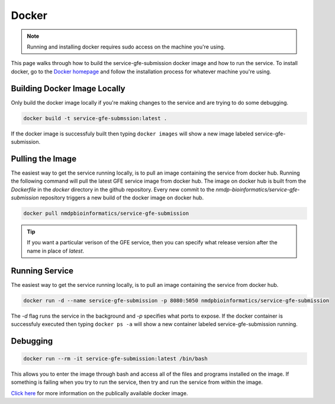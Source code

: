 Docker
=======
.. _Docker:

.. note:: Running and installing docker requires sudo access on the machine you're using.

This page walks through how to build the service-gfe-submission docker image and how to run the service.
To install docker, go to the `Docker homepage`_ and follow the installation process for whatever machine you're using.


Building Docker Image Locally
-----------------------------
Only build the docker image locally if you're making changes to the service and are trying to do some debugging.

.. code-block:: shell

	docker build -t service-gfe-submssion:latest .

If the docker image is successfuly built then typing ``docker images`` will show a new image labeled service-gfe-submission. 

Pulling the Image
----------------------
The easiest way to get the service running locally, is to pull an image containing the service from docker hub. 
Running the following command will pull the latest GFE service image from docker hub.
The image on docker hub is built from the *Dockerfile* in the *docker* directory in the github repository.
Every new commit to the *nmdp-bioinformatics/service-gfe-submission* repository triggers a new build of the docker image on docker hub.

.. code-block:: shell

	docker pull nmdpbioinformatics/service-gfe-submission

.. tip:: If you want a particular verison of the GFE service, then you can specify what release version after the name in place of *latest*.


Running Service
----------------------
The easiest way to get the service running locally, is to pull an image containing the service from docker hub.

.. code-block:: shell

	docker run -d --name service-gfe-submission -p 8080:5050 nmdpbioinformatics/service-gfe-submission

The *-d* flag runs the service in the background and *-p* specifies what ports to expose.
If the docker container is successfuly executed then typing ``docker ps -a`` will show a new container labeled service-gfe-submission running. 


Debugging
----------------------
.. code-block:: shell

	docker run --rm -it service-gfe-submission:latest /bin/bash

This allows you to enter the image through bash and access all of the files and programs installed on the image.
If something is failing when you try to run the service, then try and run the service from within the image.


`Click here`_ for more information on the publically available docker image. 


.. _Click here: https://hub.docker.com/r/nmdpbioinformatics/service-gfe-submission/
.. _Docker homepage: http://editor.swagger.io/
.. _Swagger autogeneration: http://editor.swagger.io/
.. _raw text: http://editor.swagger.io/
